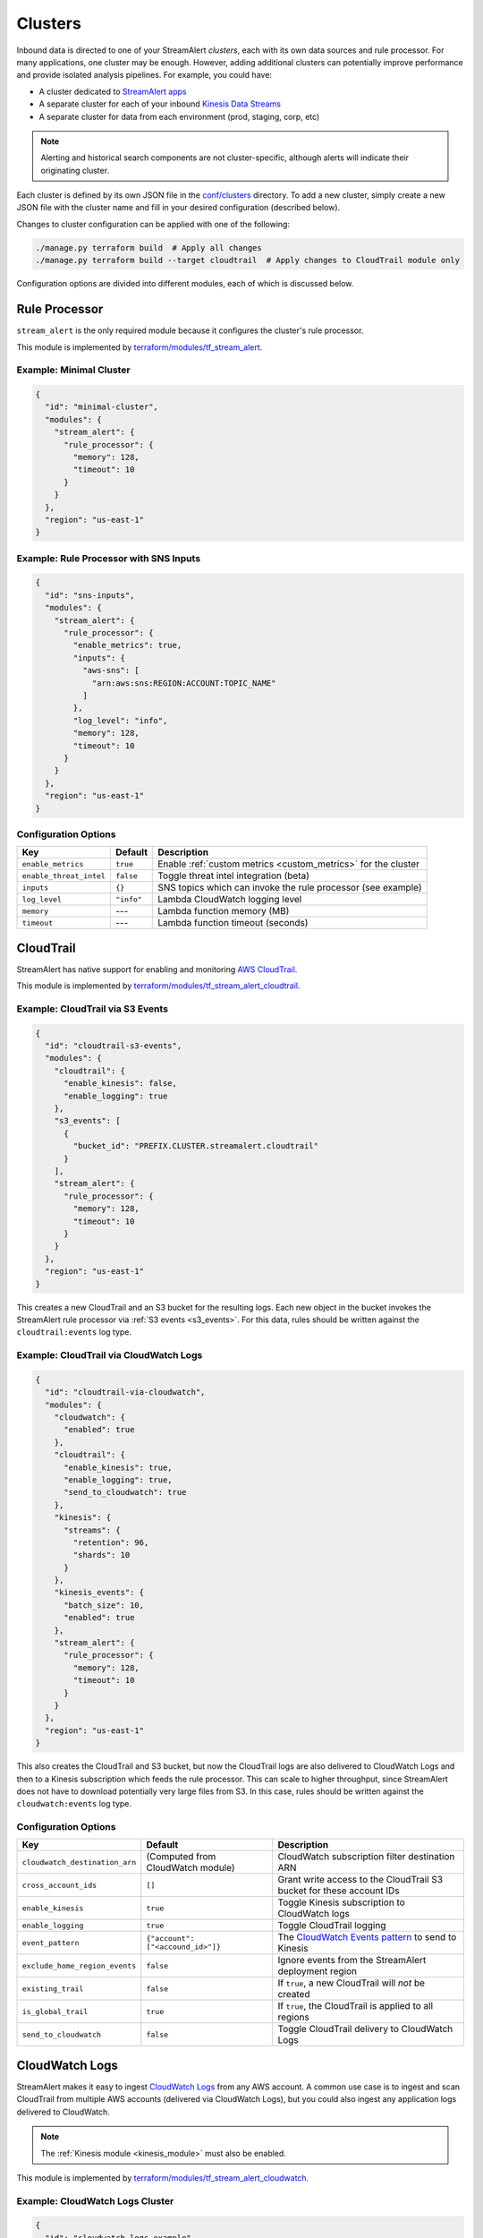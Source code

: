 Clusters
========

Inbound data is directed to one of your StreamAlert *clusters*, each with its own data sources
and rule processor. For many applications, one cluster may be enough. However, adding
additional clusters can potentially improve performance and provide isolated analysis pipelines. For
example, you could have:

* A cluster dedicated to `StreamAlert apps <app-configuration.html>`_
* A separate cluster for each of your inbound `Kinesis Data Streams <https://docs.aws.amazon.com/streams/latest/dev/key-concepts.html>`_
* A separate cluster for data from each environment (prod, staging, corp, etc)

.. note:: Alerting and historical search components are not cluster-specific,
          although alerts will indicate their originating cluster.

Each cluster is defined by its own JSON file in the
`conf/clusters <https://github.com/airbnb/streamalert/tree/stable/conf/clusters>`_ directory.
To add a new cluster, simply create a new JSON file with the cluster name and fill in your desired
configuration (described below).

Changes to cluster configuration can be applied with one of the following:

.. code-block:: bash

  ./manage.py terraform build  # Apply all changes
  ./manage.py terraform build --target cloudtrail  # Apply changes to CloudTrail module only

Configuration options are divided into different modules, each of which is discussed below.


.. _main_cluster_module:

Rule Processor
--------------
``stream_alert`` is the only required module because it configures the cluster's rule processor.

This module is implemented by `terraform/modules/tf_stream_alert <https://github.com/airbnb/streamalert/tree/stable/terraform/modules/tf_stream_alert>`_.

Example: Minimal Cluster
~~~~~~~~~~~~~~~~~~~~~~~~

.. code-block:: json

  {
    "id": "minimal-cluster",
    "modules": {
      "stream_alert": {
        "rule_processor": {
          "memory": 128,
          "timeout": 10
        }
      }
    },
    "region": "us-east-1"
  }

Example: Rule Processor with SNS Inputs
~~~~~~~~~~~~~~~~~~~~~~~~~~~~~~~~~~~~~~~

.. code-block:: json

  {
    "id": "sns-inputs",
    "modules": {
      "stream_alert": {
        "rule_processor": {
          "enable_metrics": true,
          "inputs": {
            "aws-sns": [
              "arn:aws:sns:REGION:ACCOUNT:TOPIC_NAME"
            ]
          },
          "log_level": "info",
          "memory": 128,
          "timeout": 10
        }
      }
    },
    "region": "us-east-1"
  }

Configuration Options
~~~~~~~~~~~~~~~~~~~~~
=======================  ===========  ===============
**Key**                  **Default**  **Description**
-----------------------  -----------  ---------------
``enable_metrics``       ``true``     Enable :ref:`custom metrics <custom_metrics>` for the cluster
``enable_threat_intel``  ``false``    Toggle threat intel integration (beta)
``inputs``               ``{}``       SNS topics which can invoke the rule processor (see example)
``log_level``            ``"info"``   Lambda CloudWatch logging level
``memory``               ---          Lambda function memory (MB)
``timeout``              ---          Lambda function timeout (seconds)
=======================  ===========  ===============

.. _cloudtrail:

CloudTrail
----------
StreamAlert has native support for enabling and monitoring `AWS CloudTrail <https://aws.amazon.com/cloudtrail/>`_.

This module is implemented by `terraform/modules/tf_stream_alert_cloudtrail <https://github.com/airbnb/streamalert/tree/stable/terraform/modules/tf_stream_alert_cloudtrail>`_.

Example: CloudTrail via S3 Events
~~~~~~~~~~~~~~~~~~~~~~~~~~~~~~~~~

.. code-block:: json

  {
    "id": "cloudtrail-s3-events",
    "modules": {
      "cloudtrail": {
        "enable_kinesis": false,
        "enable_logging": true
      },
      "s3_events": [
        {
          "bucket_id": "PREFIX.CLUSTER.streamalert.cloudtrail"
        }
      ],
      "stream_alert": {
        "rule_processor": {
          "memory": 128,
          "timeout": 10
        }
      }
    },
    "region": "us-east-1"
  }

This creates a new CloudTrail and an S3 bucket for the resulting logs. Each new object in the bucket
invokes the StreamAlert rule processor via :ref:`S3 events <s3_events>`. For this data, rules should
be written against the ``cloudtrail:events`` log type.

Example: CloudTrail via CloudWatch Logs
~~~~~~~~~~~~~~~~~~~~~~~~~~~~~~~~~~~~~~~
.. code-block:: json

    {
      "id": "cloudtrail-via-cloudwatch",
      "modules": {
        "cloudwatch": {
          "enabled": true
        },
        "cloudtrail": {
          "enable_kinesis": true,
          "enable_logging": true,
          "send_to_cloudwatch": true
        },
        "kinesis": {
          "streams": {
            "retention": 96,
            "shards": 10
          }
        },
        "kinesis_events": {
          "batch_size": 10,
          "enabled": true
        },
        "stream_alert": {
          "rule_processor": {
            "memory": 128,
            "timeout": 10
          }
        }
      },
      "region": "us-east-1"
    }

This also creates the CloudTrail and S3 bucket, but now the CloudTrail logs are also delivered to
CloudWatch Logs and then to a Kinesis subscription which feeds the rule processor. This can scale to
higher throughput, since StreamAlert does not have to download potentially very large files from
S3. In this case, rules should be written against the ``cloudwatch:events`` log type.

Configuration Options
~~~~~~~~~~~~~~~~~~~~~
==============================  =================================  ===============
**Key**                         **Default**                        **Description**
------------------------------  ---------------------------------  ---------------
``cloudwatch_destination_arn``  (Computed from CloudWatch module)  CloudWatch subscription filter destination ARN
``cross_account_ids``           ``[]``                             Grant write access to the CloudTrail S3 bucket for these account IDs
``enable_kinesis``              ``true``                           Toggle Kinesis subscription to CloudWatch logs
``enable_logging``              ``true``                           Toggle CloudTrail logging
``event_pattern``               ``{"account": ["<accound_id>"]}``  The `CloudWatch Events pattern <http://docs.aws.amazon.com/AmazonCloudWatch/latest/events/EventTypes.html>`_ to send to Kinesis
``exclude_home_region_events``  ``false``                          Ignore events from the StreamAlert deployment region
``existing_trail``              ``false``                          If ``true``, a new CloudTrail will *not* be created
``is_global_trail``             ``true``                           If ``true``, the CloudTrail is applied to all regions
``send_to_cloudwatch``          ``false``                          Toggle CloudTrail delivery to CloudWatch Logs
==============================  =================================  ===============


.. _cloudwatch_logs:

CloudWatch Logs
---------------
StreamAlert makes it easy to ingest
`CloudWatch Logs <https://docs.aws.amazon.com/AmazonCloudWatch/latest/logs/WhatIsCloudWatchLogs.html>`_
from any AWS account. A common use case is to ingest and scan CloudTrail from multiple AWS accounts
(delivered via CloudWatch Logs), but you could also ingest any application logs delivered to CloudWatch.

.. note:: The :ref:`Kinesis module <kinesis_module>` must also be enabled.

This module is implemented by `terraform/modules/tf_stream_alert_cloudwatch <https://github.com/airbnb/streamalert/tree/stable/terraform/modules/tf_stream_alert_cloudwatch>`_.

Example: CloudWatch Logs Cluster
~~~~~~~~~~~~~~~~~~~~~~~~~~~~~~~~
.. code-block:: json

  {
    "id": "cloudwatch-logs-example",
    "modules": {
      "cloudwatch": {
        "cross_account_ids": [
          "111111111111"
        ],
        "enabled": true,
        "excluded_regions": [
          "ap-northeast-1",
          "ap-northeast-2",
          "ap-south-1",
          "ap-southeast-1",
          "ap-southeast-2"
        ]
      },
      "kinesis": {
        "streams": {
          "retention": 96,
          "shards": 10
        }
      },
      "kinesis_events": {
        "batch_size": 100,
        "enabled": true
      },
      "stream_alert": {
        "rule_processor": {
          "memory": 128,
          "timeout": 10
        }
      }
    },
    "region": "us-east-1"
  }

This creates an IAM role for CloudWatch subscriptions, authorized to gather logs from the StreamAlert account
as well as account 111111111111, in all regions except Asia-Pacific.

Once you have applied this change to enable StreamAlert to subscribe to CloudWatch logs, you need to
`create a subscription filter <https://docs.aws.amazon.com/AmazonCloudWatch/latest/logs/CreateSubscriptionFilter.html>`_
in the *producer* account to actually deliver the logs, optionally with
`Terraform <https://www.terraform.io/docs/providers/aws/r/cloudwatch_log_subscription_filter.html>`_.
The CloudWatch logs destination ARN will be
``arn:aws:logs:REGION:STREAMALERT_ACCOUNT:destination:stream_alert_CLUSTER_cloudwatch_to_kinesis``.

Configuration Options
~~~~~~~~~~~~~~~~~~~~~
=====================  ===========  ===============
**Key**                **Default**  **Description**
---------------------  -----------  ---------------
``cross_account_ids``  ``[]``       Authorize StreamAlert to gather logs from these accounts
``enabled``            ``true``     Toggle the CloudWatch Logs module
``excluded_regions``   ``[]``       Do not create CloudWatch Log destinations in these regions
=====================  ===========  ===============


.. _cloudwatch_monitoring:

CloudWatch Monitoring
---------------------
To ensure data collection is running smoothly, we recommend enabling
`CloudWatch metric alarms <https://docs.aws.amazon.com/AmazonCloudWatch/latest/monitoring/cloudwatch_concepts.html#CloudWatchAlarms>`_
to monitor the health of your rule processor Lambda function and (if applicable) your Kinesis stream.

This module is implemented by `terraform/modules/tf_stream_alert_monitoring <https://github.com/airbnb/streamalert/tree/stable/terraform/modules/tf_stream_alert_monitoring>`_.

Example: Enable CloudWatch Monitoring
~~~~~~~~~~~~~~~~~~~~~~~~~~~~~~~~~~~~~

.. code-block:: json

  {
    "id": "cloudwatch-monitoring-example",
    "modules": {
      "cloudwatch_monitoring": {
        "enabled": true,
        "kinesis_alarms_enabled": true,
        "lambda_alarms_enabled": true,
        "settings": {
          "lambda_invocation_error_threshold": 0,
          "lambda_throttle_error_threshold": 0,
          "kinesis_iterator_age_error_threshold": 1000000,
          "kinesis_write_throughput_exceeded_threshold": 10
        }
      },
      "stream_alert": {
        "rule_processor": {
          "memory": 128,
          "timeout": 10
        }
      }
    },
    "region": "us-east-1"
  }

This enables both the Kinesis and Lambda alarms and illustrates how the alarm thresholds can be tuned.
A total of 5 alarms will be created:

* Rule processor Lambda invocation errors
* Rule processor Lambda throttles
* Rule processor Lambda iterator age (applicable only for Kinesis invocations)
* Kinesis iterator age
* Kinesis write exceeded

Configuration Options
~~~~~~~~~~~~~~~~~~~~~

==========================  ===========  ===============
**Key**                     **Default**  **Description**
--------------------------  -----------  ---------------
``enabled``                 ``false``    Toggle the CloudWatch Monitoring module
``kinesis_alarms_enabled``  ``true``     Toggle the Kinesis-specific metric alarms
``lambda_alarms_enabled``   ``true``     Toggle the Lambda-specific metric alarms
``settings``                ``{}``       Alarm-specific settings (see below)
==========================  ===========  ===============

There are `three settings <https://docs.aws.amazon.com/AmazonCloudWatch/latest/monitoring/AlarmThatSendsEmail.html>`_ for a CloudWatch alarm:

* **Period** is the length of time to evaluate the metric
* **Evaluation Periods** is the number of periods over which to evaluate the metric
* **Threshold** is the upper or lower bound after which the alarm will trigger

The following options are available in the ``settings`` dictionary:

========================================================  ===========
**Key**                                                   **Default**
--------------------------------------------------------  -----------
``lambda_invocation_error_threshold``                     ``0``
``lambda_invocation_error_evaluation_periods``            ``1``
``lambda_invocation_error_period``                        ``300``
``lambda_throttle_error_threshold``                       ``0``
``lambda_throttle_error_evaluation_periods``              ``1``
``lambda_throttle_error_period``                          ``300``
``lambda_iterator_age_error_threshold``                   ``1000000``
``lambda_iterator_age_error_evaluation_periods``          ``1``
``lambda_iterator_age_error_period``                      ``300``
``kinesis_iterator_age_error_threshold``                  ``1000000``
``kinesis_iterator_age_error_evaluation_periods``         ``1``
``kinesis_iterator_age_error_period``                     ``300``
``kinesis_write_throughput_exceeded_threshold``           ``10``
``kinesis_write_throughput_exceeded_evaluation_periods``  ``6``
``kinesis_write_throughput_exceeded_period``              ``300``
========================================================  ===========

Receiving CloudWatch Metric Alarms
~~~~~~~~~~~~~~~~~~~~~~~~~~~~~~~~~~
By default, StreamAlert automatically creates a ``stream_alert_monitoring`` SNS topic that receives
CloudWatch metric alarm notifications. If you would instead like to use an existing SNS topic for
metric alarms, edit the ``monitoring`` section of `conf/global.json <https://github.com/airbnb/streamalert/tree/stable/conf/global.json>`_
as follows:

.. code-block:: json

  {
    "infrastructure": {
      "...": "...",

      "monitoring": {
        "sns_topic_name": "your-existing-topic-name"
      },

      "...": "..."
    }

In either case, to receive metric alarms, simply `subscribe to the SNS topic <https://docs.aws.amazon.com/sns/latest/dg/SubscribeTopic.html>`_.


.. _kinesis_module:

Kinesis Data Streams
--------------------

This module creates a
`Kinesis Data Stream <https://docs.aws.amazon.com/streams/latest/dev/key-concepts.html>`_
in your cluster, which is the most common approach for StreamAlert data ingestion.
In fact, the :ref:`CloudTrail <cloudtrail>`, :ref:`CloudWatch Logs <cloudwatch_logs>`,
and :ref:`VPC Flow Logs<flow_logs>` cluster modules all rely on Kinesis streams for data delivery.

Each Kinesis stream is a set of *shards*, which in aggregate determine the total data capacity of
your stream. Indeed, this is the primary motivation for StreamAlert's cluster design - each cluster
can have its own data stream whose shard counts can be configured individually.

This module is implemented by `terraform/modules/tf_stream_alert_kinesis_streams <https://github.com/airbnb/streamalert/tree/stable/terraform/modules/tf_stream_alert_kinesis_streams>`_.

Example: Kinesis Cluster
~~~~~~~~~~~~~~~~~~~~~~~~
.. code-block:: json

  {
    "id": "kinesis-example",
    "modules": {
      "kinesis": {
        "streams": {
          "create_user": true,
          "retention": 24,
          "shard_level_metrics": [
            "IncomingBytes",
            "IncomingRecords",
            "IteratorAgeMilliseconds",
            "OutgoingBytes",
            "OutgoingRecords",
            "WriteProvisionedThroughputExceeded"
          ],
          "shards": 1
        }
      },
      "kinesis_events": {
        "batch_size": 100,
        "enabled": true
      },
      "stream_alert": {
        "rule_processor": {
          "memory": 128,
          "timeout": 10
        }
      }
    },
    "outputs": {
      "kinesis": [
        "username",
        "access_key_id",
        "secret_key"
      ]
    },
    "region": "us-east-1",
  }

This creates a Kinesis stream and an associated IAM user and hooks up stream events to the
StreamAlert rule processor in this cluster. The ``outputs`` instruct Terraform to print the IAM
username and access keypair for the newly created user.

Configuration Options
~~~~~~~~~~~~~~~~~~~~~

The ``kinesis`` module expects a single key (``streams``) whose value is a dictionary with the
following options:

=======================  ============  ===============
**Key**                  **Default**   **Description**
-----------------------  ------------  ---------------
``create_user``          ``false``     Create an IAM user authorized to ``PutRecords`` on the stream
``retention``            ---           Length of time (hours) data records remain in the stream
``shard_level_metrics``  ``[]``        Enable these `enhanced shard-level metrics <https://docs.aws.amazon.com/streams/latest/dev/monitoring-with-cloudwatch.html#kinesis-metrics-shard>`_
``shards``               ---           Number of shards (determines stream data capacity)
``trusted_accounts``     ``[]``        Authorize these account IDs to assume an IAM role which can write to the stream
=======================  ============  ===============

Scaling
~~~~~~~

If the need arises to scale a Kinesis Stream, the process below is recommended.

First, update the Kinesis Stream shard count with the following command:

.. code-block:: bash

  $ aws kinesis update-shard-count \
    --stream-name <prefix>_<cluster>_stream_alert_kinesis \
    --target-shard-count <new_shard_count> \
    --scaling-type UNIFORM_SCALING

`AWS CLI reference for update-shard-count <http://docs.aws.amazon.com/cli/latest/reference/kinesis/update-shard-count.html>`_

Repeat this process for each cluster in your deployment.

Note: It can take several minutes to create the new shards.

Then, update each respective cluster configuration file with the updated shard count.

Finally, Run Terraform to ensure a consistent state.

.. code-block:: bash

  $ python manage.py terraform build --target kinesis


.. _kinesis_events:

Kinesis Events
--------------

The Kinesis Events module connects a Kinesis Stream to the rule processor Lambda function.

.. note:: The :ref:`Kinesis module <kinesis_module>` must also be enabled.

This module is implemented by `terraform/modules/tf_stream_alert_kinesis_events <https://github.com/airbnb/streamalert/tree/stable/terraform/modules/tf_stream_alert_kinesis_events>`_.

Configuration Options
~~~~~~~~~~~~~~~~~~~~~

===============  ============  ===============
**Key**          **Default**   **Description**
---------------  ------------  ---------------
``batch_size``   ``100``       Max records the rule processor can receive per invocation
``enabled``      ``false``     Toggle the kinesis events on and off
===============  ============  ===============


.. _flow_logs:

VPC Flow Logs
-------------

`VPC Flow Logs <https://docs.aws.amazon.com/AmazonVPC/latest/UserGuide/flow-logs.html>`_
capture information about the IP traffic going to and from your AWS VPC.

When writing rules for this data, use the ``cloudwatch:flow_logs`` log source.

.. note:: The :ref:`Kinesis module <kinesis_module>` must also be enabled.

This module is implemented by `terraform/modules/tf_stream_alert_flow_logs <https://github.com/airbnb/streamalert/tree/stable/terraform/modules/tf_stream_alert_flow_logs>`_.

Example: Flow Logs Cluster
~~~~~~~~~~~~~~~~~~~~~~~~~~

.. code-block:: json

    {
      "id": "prod",
      "modules": {
        "flow_logs": {
          "cross_account_ids": [
            "111111111111"
          ],
          "enis": [],
          "enabled": true,
          "log_group_name": "flow-logs-test",
          "subnets": [
            "subnet-12345678"
          ],
          "vpcs": [
            "vpc-ed123456"
          ]
        },
        "kinesis": {
          "streams": {
            "retention": 24,
            "shards": 10
          }
        },
        "kinesis_events": {
          "batch_size": 2,
          "enabled": true
        },
        "stream_alert": {
          "rule_processor": {
            "memory": 128,
            "timeout": 10
          }
        }
      },
      "region": "us-east-1"
    }

This creates the ``flow-logs-test`` CloudWatch Log group, adds flow logs to the specified subnet
and vpc IDs with the log group as their target, and adds a Kinesis subscription to that log group
for StreamAlert consumption.

Configuration Options
~~~~~~~~~~~~~~~~~~~~~

=====================  ==========================================  ===============
**Key**                **Default**                                 **Description**
---------------------  ------------------------------------------  ---------------
``cross_account_ids``  ``[]``                                      Authorize flow log delivery from these accounts
``enabled``            ---                                         Toggle flow log creation
``enis``               ``[]``                                      Add flow logs for these ENIs
``log_group_name``     ``"PREFIX_CLUSTER_streamalert_flow_logs"``  Flow logs are directed to this log group
``subnets``            ``[]``                                      Add flow logs for these VPC subnet IDs
``vpcs``               ``[]``                                      Add flow logs for these VPC IDs
=====================  ==========================================  ===============


.. _s3_events:

S3 Events
---------

You can enable `S3 event notifications <https://docs.aws.amazon.com/AmazonS3/latest/dev/NotificationHowTo.html>`_
on any of your S3 buckets to invoke the StreamAlert rule processor. When the StreamAlert rule
processor receives this notification, it downloads the object from S3 and runs each record
through the rules engine.

This module is implemented by `terraform/modules/tf_stream_alert_s3_events <https://github.com/airbnb/streamalert/tree/stable/terraform/modules/tf_stream_alert_s3_events>`_.

Example: S3 Events Cluster
~~~~~~~~~~~~~~~~~~~~~~~~~~

.. code-block:: json

    {
      "id": "s3-events-example",
      "modules": {
        "s3_events": [
          {
            "bucket_id": "your-bucket-1",
            "enable_events": true
          },
          {
            "bucket_id": "your-bucket-2",
            "enable_events": true
          }
        ],
        "stream_alert": {
          "rule_processor": {
            "memory": 128,
            "timeout": 10
          }
        }
      },
      "region": "us-east-1"
    }

This configures 2 buckets to notify the rule processor in this cluster, and authorizes StreamAlert
to download objects from either bucket.

Configuration Options
~~~~~~~~~~~~~~~~~~~~~
Unlike the other modules, ``s3_events`` expects a *list* of dictionaries. Each element represents a
single bucket source and has the following options:

==================  ===========  ===============
**Key**             **Default**  **Description**
------------------  -----------  ---------------
``bucket_id``       ---          The name of the S3 bucket
``enable_events``   ``true``     Toggle the S3 event notification
==================  ===========  ===============
